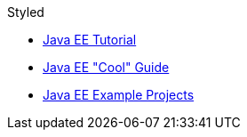 [red]#Styled#

- https://javaee.github.io/tutorial/[Java EE Tutorial]
- https://javaee-cool.github.io/docs/home/[Java EE "Cool" Guide]
- https://github.com/javaee-samples[Java EE Example Projects]
